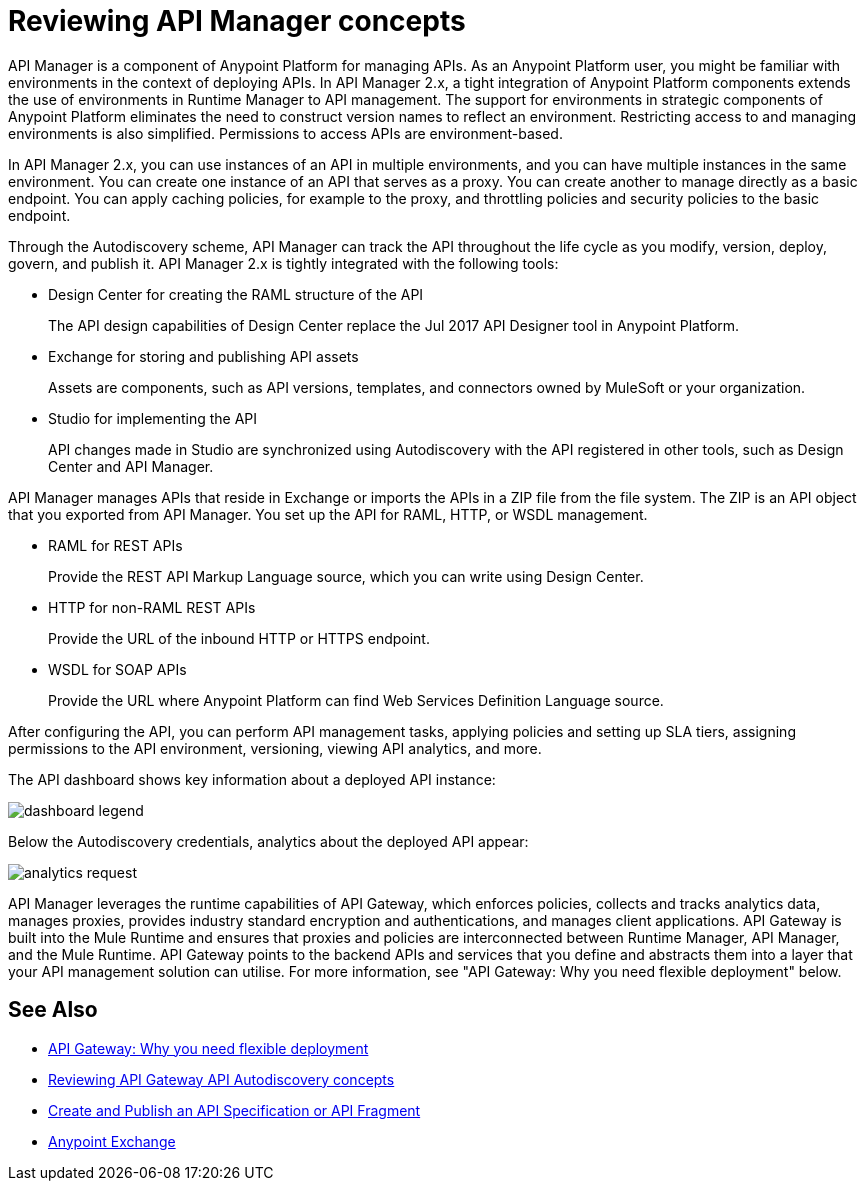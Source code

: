 = Reviewing API Manager concepts
:keywords: api, manager, raml
:imagesdir: ./_images

API Manager is a component of Anypoint Platform for managing APIs. As an Anypoint Platform user, you might be familiar with environments in the context of deploying APIs. In API Manager 2.x, a tight integration of Anypoint Platform components extends the use of environments in Runtime Manager to API management. The support for environments in strategic components of Anypoint Platform eliminates the need to construct version names to reflect an environment. Restricting access to and managing environments is also simplified. Permissions to access APIs are environment-based.

In API Manager 2.x, you can use instances of an API in multiple environments, and you can have multiple instances in the same environment. You can create one instance of an API that serves as a proxy. You can create another to manage directly as a basic endpoint. You can apply caching policies, for example to the proxy, and throttling policies and security policies to the basic endpoint. 

Through the Autodiscovery scheme, API Manager can track the API throughout the life cycle as you modify, version, deploy, govern, and publish it. API Manager 2.x is tightly integrated with the following tools:

* Design Center for creating the RAML structure of the API
+
The API design capabilities of Design Center replace the Jul 2017 API Designer tool in Anypoint Platform.
+
* Exchange for storing and publishing API assets
+
Assets are components, such as API versions, templates, and connectors owned by MuleSoft or your organization.
+
* Studio for implementing the API 
+
API changes made in Studio are synchronized using Autodiscovery with the API registered in other tools, such as Design Center and API Manager.

API Manager manages APIs that reside in Exchange or imports the APIs in a ZIP file from the file system. The ZIP is an API object that you exported from API Manager. You set up the API for RAML, HTTP, or WSDL management.

* RAML for REST APIs
+
Provide the REST API Markup Language source, which you can write using Design Center.
+
* HTTP for non-RAML REST APIs
+
Provide the URL of the inbound HTTP or HTTPS endpoint.
+
* WSDL for SOAP APIs
+
Provide the URL where Anypoint Platform can find Web Services Definition Language source.

// talk about naming, instances

After configuring the API, you can perform API management tasks, applying policies and setting up SLA tiers, assigning permissions to the API environment,
versioning, viewing API analytics, and more.

The API dashboard shows key information about a deployed API instance:

image:dashboard-legend.png[]

Below the Autodiscovery credentials, analytics about the deployed API appear:

image:analytics-request.png[]

API Manager leverages the runtime capabilities of API Gateway, which enforces policies, collects and tracks analytics data, manages proxies, provides industry standard encryption and authentications, and manages client applications. API Gateway is built into the Mule Runtime and ensures that proxies and policies are interconnected between Runtime Manager, API Manager, and the Mule Runtime. API Gateway points to the backend APIs and services that you define and abstracts them into a layer that your API management solution can utilise. For more information, see "API Gateway: Why you need flexible deployment" below.

== See Also

* https://www.mulesoft.com/resources/api/secure-api-gateway[API Gateway: Why you need flexible deployment]
* link:/api-manager/v/2.x/api-auto-discovery-new-concept[Reviewing API Gateway API Autodiscovery concepts]
* link:/design-center/v/1.0/design-create-publish-api-specs[Create and Publish an API Specification or API Fragment]
* link:/anypoint-exchange/to-create-an-asset[Anypoint Exchange]
